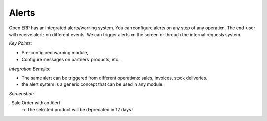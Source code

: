 
Alerts
------

Open ERP has an integrated alerts/warning system. You can configure alerts on any
step of any operation. The end-user will receive alerts on different events. We can
trigger alerts on the screen or through the internal requests system.

*Key Points:*

* Pre-configured warning module,
* Configure messages on partners, products, etc.

*Integration Benefits:*

* The same alert can be triggered from different operations: sales, invoices, stock deliveries.
* the alert system is a generic concept that can be used in any module.

*Screenshot:*

. Sale Order with an Alert
   -> The selected product will be deprecated in 12 days !


